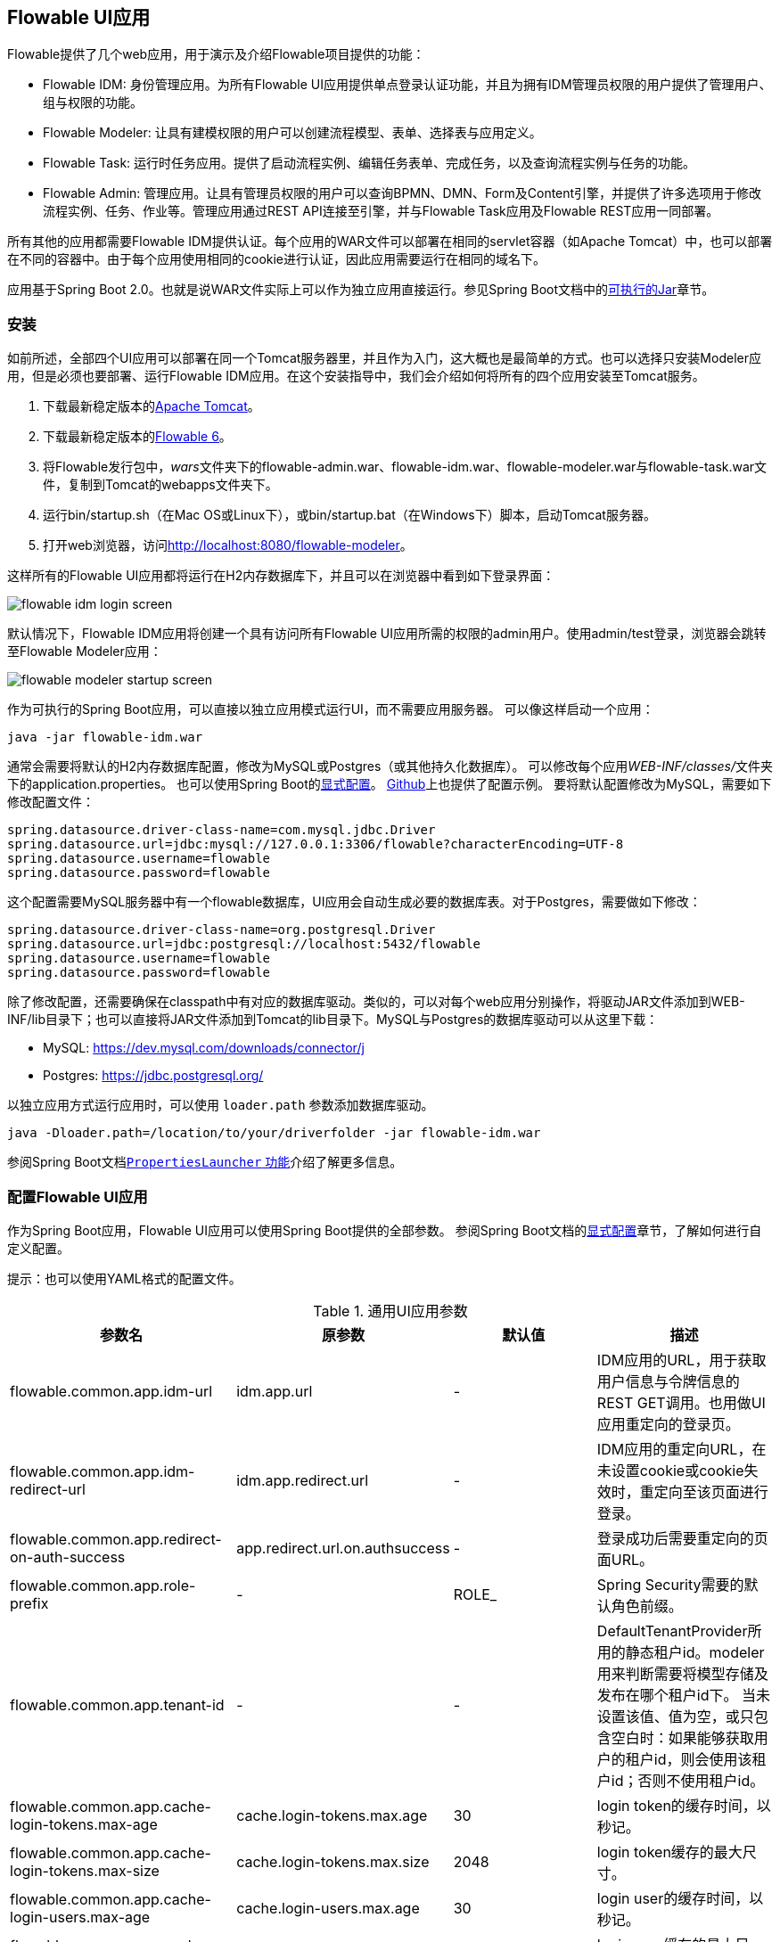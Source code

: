 [[flowableUIApps]]

== Flowable UI应用

Flowable提供了几个web应用，用于演示及介绍Flowable项目提供的功能：

* Flowable IDM: 身份管理应用。为所有Flowable UI应用提供单点登录认证功能，并且为拥有IDM管理员权限的用户提供了管理用户、组与权限的功能。
* Flowable Modeler: 让具有建模权限的用户可以创建流程模型、表单、选择表与应用定义。
* Flowable Task: 运行时任务应用。提供了启动流程实例、编辑任务表单、完成任务，以及查询流程实例与任务的功能。
* Flowable Admin: 管理应用。让具有管理员权限的用户可以查询BPMN、DMN、Form及Content引擎，并提供了许多选项用于修改流程实例、任务、作业等。管理应用通过REST API连接至引擎，并与Flowable Task应用及Flowable REST应用一同部署。

所有其他的应用都需要Flowable IDM提供认证。每个应用的WAR文件可以部署在相同的servlet容器（如Apache Tomcat）中，也可以部署在不同的容器中。由于每个应用使用相同的cookie进行认证，因此应用需要运行在相同的域名下。

应用基于Spring Boot 2.0。也就是说WAR文件实际上可以作为独立应用直接运行。参见Spring Boot文档中的link:$$https://docs.spring.io/spring-boot/docs/current/reference/html/build-tool-plugins-maven-plugin.html#build-tool-plugins-maven-packaging$$[可执行的Jar]章节。

[[uiAppInstallation]]

=== 安装

如前所述，全部四个UI应用可以部署在同一个Tomcat服务器里，并且作为入门，这大概也是最简单的方式。也可以选择只安装Modeler应用，但是必须也要部署、运行Flowable IDM应用。在这个安装指导中，我们会介绍如何将所有的四个应用安装至Tomcat服务。

1. 下载最新稳定版本的link:$$http://tomcat.apache.org$$[Apache Tomcat]。
2. 下载最新稳定版本的link:$$http://www.flowable.org/downloads.html$$[Flowable 6]。
3. 将Flowable发行包中，__wars__文件夹下的flowable-admin.war、flowable-idm.war、flowable-modeler.war与flowable-task.war文件，复制到Tomcat的webapps文件夹下。
4. 运行bin/startup.sh（在Mac OS或Linux下），或bin/startup.bat（在Windows下）脚本，启动Tomcat服务器。
5. 打开web浏览器，访问link:$$http://localhost:8080/flowable-modeler$$[http://localhost:8080/flowable-modeler]。

这样所有的Flowable UI应用都将运行在H2内存数据库下，并且可以在浏览器中看到如下登录界面：

image::images/flowable_idm_login_screen.png[align="center"]

默认情况下，Flowable IDM应用将创建一个具有访问所有Flowable UI应用所需的权限的admin用户。使用admin/test登录，浏览器会跳转至Flowable Modeler应用：

image::images/flowable_modeler_startup_screen.png[align="center"]

作为可执行的Spring Boot应用，可以直接以独立应用模式运行UI，而不需要应用服务器。
可以像这样启动一个应用：

```
java -jar flowable-idm.war
```

通常会需要将默认的H2内存数据库配置，修改为MySQL或Postgres（或其他持久化数据库）。
可以修改每个应用__WEB-INF/classes/__文件夹下的application.properties。
也可以使用Spring Boot的link:$$https://docs.spring.io/spring-boot/docs/current/reference/html/boot-features-external-config.html$$[显式配置]。
link:$$https://github.com/flowable/flowable-engine/blob/master/modules/flowable-ui-task/flowable-ui-task-app/src/main/resources/application.properties$$[Github]上也提供了配置示例。
要将默认配置修改为MySQL，需要如下修改配置文件：


[source,linenums]
----
spring.datasource.driver-class-name=com.mysql.jdbc.Driver
spring.datasource.url=jdbc:mysql://127.0.0.1:3306/flowable?characterEncoding=UTF-8
spring.datasource.username=flowable
spring.datasource.password=flowable
----

这个配置需要MySQL服务器中有一个flowable数据库，UI应用会自动生成必要的数据库表。对于Postgres，需要做如下修改：

[source,linenums]
----
spring.datasource.driver-class-name=org.postgresql.Driver
spring.datasource.url=jdbc:postgresql://localhost:5432/flowable
spring.datasource.username=flowable
spring.datasource.password=flowable
----

除了修改配置，还需要确保在classpath中有对应的数据库驱动。类似的，可以对每个web应用分别操作，将驱动JAR文件添加到WEB-INF/lib目录下；也可以直接将JAR文件添加到Tomcat的lib目录下。MySQL与Postgres的数据库驱动可以从这里下载：

* MySQL: link:$$https://dev.mysql.com/downloads/connector/j$$[https://dev.mysql.com/downloads/connector/j]
* Postgres: link:$$https://jdbc.postgresql.org/$$[https://jdbc.postgresql.org/]

以独立应用方式运行应用时，可以使用 `loader.path` 参数添加数据库驱动。

```
java -Dloader.path=/location/to/your/driverfolder -jar flowable-idm.war
```

参阅Spring Boot文档link:$$https://docs.spring.io/spring-boot/docs/current/reference/html/executable-jar.html#executable-jar-property-launcher-features$$[`PropertiesLauncher` 功能]介绍了解更多信息。

[[_flowable_ui_applications_configurations]]
=== 配置Flowable UI应用

作为Spring Boot应用，Flowable UI应用可以使用Spring Boot提供的全部参数。
参阅Spring Boot文档的link:$$https://docs.spring.io/spring-boot/docs/current/reference/html/boot-features-external-config.html$$[显式配置]章节，了解如何进行自定义配置。

提示：也可以使用YAML格式的配置文件。

.通用UI应用参数
[cols="4*",options="header"]
|===============
|参数名
|原参数
|默认值
|描述

|flowable.common.app.idm-url
|idm.app.url
|-
|IDM应用的URL，用于获取用户信息与令牌信息的REST GET调用。也用做UI应用重定向的登录页。

|flowable.common.app.idm-redirect-url
|idm.app.redirect.url
|-
|IDM应用的重定向URL，在未设置cookie或cookie失效时，重定向至该页面进行登录。

|flowable.common.app.redirect-on-auth-success
|app.redirect.url.on.authsuccess
|-
|登录成功后需要重定向的页面URL。

|flowable.common.app.role-prefix
|-
|ROLE_
|Spring Security需要的默认角色前缀。

|flowable.common.app.tenant-id
|-
|-
|DefaultTenantProvider所用的静态租户id。modeler用来判断需要将模型存储及发布在哪个租户id下。
 当未设置该值、值为空，或只包含空白时：如果能够获取用户的租户id，则会使用该租户id；否则不使用租户id。

|flowable.common.app.cache-login-tokens.max-age
|cache.login-tokens.max.age
|30
|login token的缓存时间，以秒记。

|flowable.common.app.cache-login-tokens.max-size
|cache.login-tokens.max.size
|2048
|login token缓存的最大尺寸。

|flowable.common.app.cache-login-users.max-age
|cache.login-users.max.age
|30
|login user的缓存时间，以秒记。

|flowable.common.app.cache-login-users.max-size
|cache.login-users.max.size
|2048
|login user缓存的最大尺寸。

|flowable.common.app.cache-users.max-age
|cache.users.max.age
|30
|user的缓存时间，以秒记。

|flowable.common.app.cache-users.max-size
|cache.users.max.size
|2048
|user缓存的最大尺寸。

|flowable.common.app.idm-admin.password
|idm.admin.password
|test
|对IDM REST服务进行REST调用（使用基础认证）的密码。

|flowable.common.app.idm-admin.user
|idm.admin.user
|admin
|对IDM REST服务进行REST调用（使用基础认证）的用户名。

|flowable.rest.app.authentication-mode
|rest.authentication.mode
|verify-privilege
|配置REST API验证用户身份的方式：
 __any-user__ ：用户存在且密码匹配。任何用户都可以进行调用（6.3.0之前的方式）
 __verify-privilege__ :用户存在且密码匹配，并且用户拥有__rest-api__权限
 
|===============

一些旧参数改由Flowable Spring Boot starter（或Spring Boot）进行管理

.由Flowable Spring Boot Starter管理的旧参数
[cols="4*",options="header"]
|===============
|参数名
|原参数
|默认值
|描述

|flowable.async-executor-activate
|engine.process.asyncexecutor.activate
|true
|是否启用异步执行器。

|flowable.database-schema-update
|engine.process.schema.update
|true
|是否执行数据库表结构升级。

|flowable.history-level
|engine.process.history.level
|-
|历史级别。

|flowable.process.servlet.name
|flowable.rest-api-servlet-name
|Flowable BPMN Rest API
|流程servlet的名字。

|flowable.process.servlet.path
|flowable.rest-api-mapping
|/process-api
|流程REST servlet的上下文路径。

|flowable.content.storage.create-root
|contentstorage.fs.create-root
|true
|如果root目录不存在，是否需要创建它？

|flowable.content.storage.root-folder
|contentstorage.fs.root-folder
|-
|存储内容文件（任务附件、表单上传文件等）的root目录。

|flowable.idm.enabled
|flowable.db-identity-used
|true
|是否启动IDM引擎。

|flowable.idm.password-encoder
|security.passwordencoder
|-
|密码加密方式。

|flowable.idm.ldap.base-dn
|ldap.basedn
|-
|查询用户及组的基础DN（__标识名 distinguished name__）。如果用户及组使用不同的基础DN，请改用__user-base-dn__及__group-base-dn__。

|flowable.idm.ldap.enabled
|ldap.enabled
|false
|是否启用LDAP IDM服务。

|flowable.idm.ldap.password
|ldap.password
|-
|连接LDAP系统所用的密码。

|flowable.idm.ldap.port
|ldap.port
|-1
|LDAP系统的端口号。

|flowable.idm.ldap.server
|ldap.server
|-
|LDAP系统所在的服务器地址。例如__ldap://localhost__。

|flowable.idm.ldap.user
|ldap.user
|-
|连接LDAP系统所用的用户ID。

|flowable.idm.ldap.attribute.email
|ldap.attribute.email
|-
|代表用户邮件地址的LDAP属性名。用于查询并将LDAP对象映射至Flowable __org.flowable.idm.api.User__对象。

|flowable.idm.ldap.attribute.first-name
|ldap.attribute.firstname
|-
|代表用户名字的LDAP属性名。用于查询并将LDAP对象映射至Flowable __org.flowable.idm.api.User__对象。

|flowable.idm.ldap.attribute.group-id
|ldap.attribute.groupid
|-
|代表用户组ID的LDAP属性名。用于查询并将LDAP对象映射至Flowable __org.flowable.idm.api.Group__对象。

|flowable.idm.ldap.attribute.group-name
|ldap.attribute.groupname
|-
|代表用户组名称的LDAP属性名。用于查询并将LDAP对象映射至Flowable __org.flowable.idm.api.Group__对象。

|flowable.idm.ldap.attribute.last-name
|ldap.attribute.lastname
|-
|代表用户姓的LDAP属性名。用于查询并将LDAP对象映射至Flowable __org.flowable.idm.api.User__对象。

|flowable.idm.ldap.attribute.user-id
|ldap.attribute.userid
|-
|代表用户ID的LDAP属性名。用于查询并将LDAP对象映射至Flowable __org.flowable.idm.api.User__对象。仅在使用Flowable API查询__org.flowable.idm.api.User__对象时需要设置。

|flowable.idm.ldap.cache.group-size
|ldap.cache.groupsize
|-1
|设置__org.flowable.ldap.LDAPGroupCache__缓存的尺寸。
这是用户所在组的LRU缓存。避免每次需要查询用户所在组时都访问LDAP系统。
若值小于0，则不会启用缓存。默认值为-1，所以不会进行缓存。
请注意组缓存在__org.flowable.ldap.LDAPIdentityServiceImpl__中初始化。
因此，自行实现__org.flowable.ldap.LDAPIdentityServiceImpl__时，请不要忘记添加组缓存功能。

|flowable.idm.ldap.query.all-groups
|ldap.query.groupall
|-
|查询所有组所用的语句。

|flowable.idm.ldap.query.all-users
|ldap.query.userall
|-
|查询所有用户所用的语句。

|flowable.idm.ldap.query.groups-for-user
|ldap.query.groupsforuser
|-
|查询给定用户所在组所用的语句。
 比如：`(&(objectClass=groupOfUniqueNames)(uniqueMember={0}))`
 返回LDAP中所有__groupOfUniqueNames__类、DN为__uniqueMember__的对象。
 上例中，使用{@link java.text.MessageFormat}即__{0}__注入用户ID。
 如果不能通过简单的语句进行查询，可以改用 `org.flowable.ldap.LDAPQueryBuilder` ，进行定制化查询。

|flowable.idm.ldap.query.user-by-full-name-like
|ldap.query.userbyname
|-
|通过全名查询用户所用的语句。
 比如：`(&(objectClass=inetOrgPerson)(\|({0}=**{1}**)({2}={3})))`
 返回LDAP中所有__inetOrgPerson__类、姓或名匹配的对象。
 注入到表达式中的值：{0} : 名字属性名 {1} : 查询文本 {2} : 姓属性名 {3} : 查询文本
 如果不能通过简单的语句进行查询，可以改用 `org.flowable.ldap.LDAPQueryBuilder`，进行定制化查询。

|flowable.idm.ldap.query.user-by-id
|ldap.query.userbyid
|-
|通过ID查询用户所用的语句。
 比如：`(&(objectClass=inetOrgPerson)(uid={0}))`
 返回LDAP中所有__inetOrgPerson__类、__uid__属性值匹配的对象。
 上例中，使用{@link java.text.MessageFormat}即__{0}__注入用户ID。
 如果不能通过简单的语句进行查询，可以改用 `org.flowable.ldap.LDAPQueryBuilder` ，进行定制化查询。

|flowable.mail.server.host
|email.host
|localhost
|邮件服务器地址。

|flowable.mail.server.password
|email.password
|-
|邮件服务器的密码。

|flowable.mail.server.port
|email.port
|1025
|邮件服务器的端口号。

|flowable.mail.server.use-ssl
|email.use-ssl
|false
|是否需要为SMTP协议启用SSL/TLS加密（即SMTPS/POPS）。

|flowable.mail.server.use-tls
|email.use-tls
|false
|是否启用STARTTLS加密。

|flowable.mail.server.username
|email.username
|-
|邮件服务器的用户名。
 为空则不进行认证。

|flowable.process.definition-cache-limit
|flowable.process-definitions.cache.max
|-1
|流程定义缓存的最大数量。
 默认值为-1，即缓存所有流程定义。
|===============

.由Spring Boot管理的旧参数
[cols="4*",options="header"]
|===============
|参数名
|原参数
|默认值
|描述

|spring.datasource.driver-class-name
|datasource.driver
|-
|JDBC驱动的全限定名。默认通过URL自动检测。

|spring.datasource.jndi-name
|datasource.jndi.name
|-
|数据源的JNDI。若设置JNDI，则忽略Class、url、username及password设置。

|spring.datasource.password
|datasource.password
|-
|数据库的登录密码。

|spring.datasource.url
|datasource.url
|-
|数据库的JDBC URL。

|spring.datasource.username
|datasource.username
|-
|数据库的登录用户名

|spring.datasource.hikari.connection-test-query
|datasource.preferred-test-query
|-
|用于验证连接的SQL语句。

|spring.datasource.hikari.connection-timeout
|datasource.connection.timeout
|-
|客户端等待获取连接的最大时间，以毫秒计。如果获取连接超时，会抛出SQLException。

|spring.datasource.hikari.idle-timeout
|datasource.connection.idletimeout
|-
|连接池中连接的最大空闲时间，以毫秒计。
 实际销毁连接前，会多等平均+15秒，最大+30秒的额外时间。
 不会在空闲超时前销毁连接。
 值为0代表连接池不会销毁空闲连接。

|spring.datasource.hikari.max-lifetime
|datasource.connection.maxlifetime
|-
|连接池中连接的最大存活时间。如果连接超过存活时间，即使该连接刚被使用过，也会被连接池销毁。不会销毁正在使用的连接，只会销毁空闲的连接。

|spring.datasource.hikari.maximum-pool-size
|datasource.connection.maxpoolsize
|-
|连接池的最大容量，包括空闲及使用中的连接。这个配置决定了到数据库的实际连接数。如果连接池尺寸到达上限，且没有可用的空闲连接，则getConnection()会等待connectionTimeout设置的时间，然后超时。

|spring.datasource.hikari.minimum-idle
|datasource.connection.minidle
|-
|HikariCP连接池保留的最小空闲连接数量。如果空闲连接数量少于设置，HikariCP会尽最大努力尽快有效地恢复。

|spring.servlet.multipart.max-file-size
|file.upload.max.size
|10MB
|文件的最大尺寸，可以使用“MB”或“KB”后缀。
|===============


.不再使用的旧参数
[cols="2*",options="header"]
|===============
|旧参数
|描述

|datasource.jndi.resource-ref
|Spring Boot不支持配置JNDI resourceRef，而是按名称直接引用。

|email.use-credentials
|如果邮件服务器不使用认证，直接将用户名及密码置空即可。
|===============


[[flowableIDMApp]]

=== Flowable IDM应用

Flowable IDM应用，用于其他三个Flowable web应用的认证与授权。因此如果你想要运行Modeler，Task或者Admin应用，就需要运行IDM应用。Flowable IDM应用是一个简单的身份管理应用，目标是为Flowable web应用提供单点登录能力，并提供定义用户、组与权限的能力。

IDM应用在启动时启动IDM引擎，并按照配置参数中定义的数据源创建IDM引擎所需的身份表。

当Flowable IDM应用部署及启动时，将检查是否在ACT_ID_USER表中有用户。如果没有，将在表中使用 `flowable.common.app.idm-admin.user` 参数创建默认管理员用户。
同时也会为新创建的管理员用户添加Flowable项目中的所有权限：

* access-idm: 提供管理用户、组与权限的权限
* access-admin: 使用户可以登录Flowable Admin应用，管理Flowable引擎，以及访问所有应用的Actuator Endpoint。
* access-modeler: 提供访问Flowable Modeler应用的权限
* access-task: 提供访问Flowable Task应用的权限
* access-rest-api: 提供调用REST API的权限。否则调用会返回403（无权限）HTTP状态码。请注意需要将__flowable.rest.app.authentication-mode__设置为__verify-privilege__，即默认设置。

第一次使用admin/test登录link:$$http://localhost:8080/flowable-idm$$[http://localhost:8080/flowable-idm]时，会显示如下用户总览界面：

image::images/flowable_idm_startup_screen.png[align="center"]

在这个界面中，可以添加、删除与更新用户。组页签用于创建、删除与更新组。在组详情界面中，可以向组添加与删除用户。权限界面为用户与组添加及删除权限：

image::images/flowable_idm_privilege_screen.png[align="center"]

暂时还不能定义新的权限。但是可以为用户与组添加及删除已有的四个权限。

下表是IDM UI应用的专用参数。

.IDM UI应用参数
[cols="4*",options="header"]
|===============
|参数名
|原参数
|默认值
|描述

|flowable.idm.app.bootstrap
|idm.bootstrap.enabled
|true
|是否为IDM应用启用bootstrap。

|flowable.idm.app.rest-enabled
|rest.idm-app.enabled
|true
|启用REST API（指的是使用基础身份认证的API，而不是UI使用的REST API）。

|flowable.idm.app.admin.email
|admin.email
|-
|admin用户的邮箱。

|flowable.idm.app.admin.first-name
|admin.firstname
|-
|admin用户的名字。

|flowable.idm.app.admin.last-name
|admin.lastname
|-
|admin用户的姓。

|flowable.idm.app.admin.password
|admin.password
|-
|admin用户的密码。

|flowable.idm.app.admin.user-id
|admin.userid
|-
|admin用户的ID。

|flowable.idm.app.security.remember-me-key
|security.rememberme.key
|testKey
|Spring Security对密码加密时所用的哈希值。请一定要修改这个参数。

|flowable.idm.app.security.user-validity-period
|cache.users.recheck.period
|30000
|对于可缓存的CustomUserDetailsService服务，缓存用户的时间。

|flowable.idm.app.security.cookie.domain
|security.cookie.domain
|-
|cookie的域。

|flowable.idm.app.security.cookie.max-age
|security.cookie.max-age
|2678400
|cookie的存活时间，以秒记。默认为31天。

|flowable.idm.app.security.cookie.refresh-age
|security.cookie.refresh-age
|86400
|cookie的刷新周期，以秒记。默认为1天。
|===============

除了使用默认的身份表之外，IDM应用也可以使用LDAP服务。
在application.properties文件中（或使用其他配置方式）加入下列配置：

[source,linenums]
----
#
# LDAP
#
flowable.idm.ldap.enabled=true
flowable.idm.ldap.server=ldap://localhost
flowable.idm.ldap.port=10389
flowable.idm.ldap.user=uid=admin, ou=system
flowable.idm.ldap.password=secret
flowable.idm.ldap.base-dn=o=flowable
flowable.idm.ldap.query.user-by-id=(&(objectClass=inetOrgPerson)(uid={0}))
flowable.idm.ldap.query.user-by-full-name-like=(&(objectClass=inetOrgPerson)(|({0}=*{1}*)({2}=*{3}*)))
flowable.idm.ldap.query.all-users=(objectClass=inetOrgPerson)
flowable.idm.ldap.query.groups-for-user=(&(objectClass=groupOfUniqueNames)(uniqueMember={0}))
flowable.idm.ldap.query.all-groups=(objectClass=groupOfUniqueNames)
flowable.idm.ldap.attribute.user-id=uid
flowable.idm.ldap.attribute.first-name=cn
flowable.idm.ldap.attribute.last-name=sn
flowable.idm.ldap.attribute.group-id=cn
flowable.idm.ldap.attribute.group-name=cn
flowable.idm.ldap.cache.group-size=10000
flowable.idm.ldap.cache.group-expiration=180000
----

`flowable.idm.ldap.enabled` 参数设置为true时，需要同时填入其他的LDAP参数。
在这个示例配置中使用Apache Directory的服务器配置 + LDAP查询。
其他LDAP服务器如Active Directory使用不同的配置值。

配置LDAP后将通过LDAP服务器进行认证及从组中获取用户，但仍然从Flowable身份表中获取权限。因此需要确保每一个LDAP用户都在IDM应用中定义了正确的权限。

如果IDM应用配置为使用LDAP，则启动时将检查Flowable身份表中是否存在权限。
（第一次启动时）如果没有权限，则会创建4个默认权限，并为ID为（application.properties或其他配置环境中的） `flowable.common.app.idm-admin.user` 参数的用户赋予这4个权限。
因此请确保 `flowable.common.app.idm-admin.user` 参数设置为有效的LDAP用户，否则将没有人能够登录任何Flowable UI应用。

[[flowableModelerApp]]

=== Flowable Modeler应用

Flowable Modeler用于建模BPMN流程、DMN选择表、表单定义，以及创建应用定义。BPMN Modeler使用与Flowable 5相同的Oryx与Angular架构，只是迁移为独立的Modeler应用中。在使用Flowable Modeler应用时，请确保Flowable IDM应用已经部署并正常运行（用于认证与授权）。

使用自己的账户（或者默认的admin/test用户）登录Modeler应用后(link:$$http://localhost:8080/flowable-modeler$$[http://localhost:8080/flowable-modeler])，可以看到流程总览页面。可以点击Create Process(创建流程)按钮或Import Process(导入流程)按钮，创建新的BPMN流程模型。

image::images/flowable_modeler_createmodel_popup.png[align="center", width="600"]

在创建流程模型（以及其他模型）时，需要谨慎选择模型key。模型key是模型仓库中该模型的唯一标识。如果使用了已经存在的模型key，则会显示错误，模型也不会保存。

在弹出窗口中创建模型后，会显示BPMN模型画布。这个BPMN编辑器与Flowable 5中（作为Explorer的组件）的BPMN编辑器十分相像。在设计流程模型时，可以使用Flowable引擎支持的所有BPMN元素。

image::images/flowable_modeler_design_screen.png[align="center"]

BPMN编辑器分为4个部分：

* 画板(Palette): 用于设计流程模型的所有BPMN元素
* 工具条(Toolbar): 修改模型画布的操作。如缩放、布局、保存等
* 模型画布(Model canvas): 在模型画布上拖放BPMN元素，设计流程模型
* 参数面板(Properties panel): 如果没有选择元素，则显示主流程模型的参数；否则显示所选中BPMN元素的参数

用户任务元素的参数面板中有一个__Referenced form(引用表单)__参数。选择这个参数会弹出窗口，使你可以在仓库中选择一个表单定义，或者创建一个新的表单。如果选择创建一个新的表单，会显示一个类似于流程模型创建对话框的弹窗。填入表单名及表单模型key之后，就会打开表单编辑器。

image::images/flowable_modeler_formdesign_screen.png[align="center"]

可以从表单画板中将表单字段拖入表单画布。在这个例子中，在表单画布上添加了一个Name（姓名）文本框，两个日期框，以及一个Remarks（说明）多行文本框。在编辑表单字段时，可以配置Label(标签)、Id、Required(是否必填)，以及Placeholder(占位符)。

image::images/flowable_modeler_editfield_popup.png[align="center", width="600"]

id是一个重要的参数。流程使用这个id为表单字段创建流程变量。填写label参数时，会自动为id参数赋值。如果需要的话，也可以选中Override Id?(覆盖Id)复选框，并填入所需的id。

保存表单模型并关闭表单编辑器之后，（如果表单编辑器是从BPMN编辑器打开的话）会自动跳转回流程模型。再次选择用户任务元素，并点击__Referenced form__参数，就可以看到已经将新创建的表单定义附加至用户任务。点击Modeler应用头部的__Form(表单)__页签，也可以看到模型仓库中保存的所有表单定义。

image::images/flowable_modeler_formoverview_screen.png[align="center"]

可以打开表单定义的详情界面，查看各表单定义。在详情页面中，可以修改表单名、key及描述，也可以查阅表单模型的修改历史。也可以复制表单定义，创建一个具有相同表单字段的新的表单定义。

接下来，再次打开BPMN编辑器中的vacation request（请假）流程模型，向流程模型中添加一个脚本任务，用于计算假期开始到结束之间的日数。点击__Script form(脚本表单)__参数，填入__groovy__，这样Flowable引擎就会使用Groovy脚本引擎。然后点击__Script(脚本)__参数，并填入用于计算日数的脚本。

image::images/flowable_modeler_script_popup.png[align="center", width="600"]

这样就定义了__amountOfVacationDays__流程变量，接下来可以在流程模型中添加一个选择任务（Decision task）。选择任务用于在Flowable DMN引擎中执行DMN选择表。使用__Decision table reference(引用选择表)__参数，创建一个新的选择表模型，并打开DMN编辑器。

image::images/flowable_modeler_dmneditor_screen.png[align="center"]

DMN编辑器提供了一个列表式的编辑器。包括输入列——使用流程中的流程变量定义输入条件；以及输出列——定义输出变量。在这个简单的例子里，只使用一个输入列，并使用__amountOfVacationDays__变量。如果天数少于10，__managerApprovalNeeded__变量返回值false。否则返回true。可以定义多个输入列，每条规则也可以有多个输入条件。也可以将一个输入列置空，代表其永远为true。也可以定义一个或多个输出变量。

DMN选择表定义的另一个重要部分是命中策略(Hit Policy)。目前，Flowable支持第一(First)与任意(Any)命中策略。对于第一命中策略，DMN会返回第一条计算为true的规则定义的输出变量，并停止计算。对于任意命中策略，会计算所有的规则，并输出计算为true的最后一条规则定义的输出变量。

保存并关闭DMN编辑器后，Modeler应用跳转回BPMN编辑器，并将新创建的DMN选择表附加至选择任务。在BPMN XML中生成如下的选择任务：

[source,xml,linenums]
----
<serviceTask id="decisionTask" name="Is manager approval needed?" flowable:type="dmn">
    <extensionElements>
        <flowable:field name="decisionTableReferenceKey">
            <flowable:string><![CDATA[managerApprovalNeeded]]></flowable:string>
        </flowable:field>
    </extensionElements>
</serviceTask>
----

这样就可以创建带有一个条件顺序流的排他网关，以使用DMN引擎的计算结果，即__managerApprovalNeeded__变量。

image::images/flowable_modeler_sequenceflowcondition_popup.png[align="center", width="500"]

完整的BPMN流程模型为：

image::images/flowable_modeler_vacationrequest_screen.png[align="center"]

完成流程模型之后，就可以创建应用定义(app definition)，将一个或多个流程模型及关联的模型（如选择表和表单定义）打包为一个整体。应用定义可以导出为BAR文件(zip格式)，并可以在Flowable引擎中部署。创建完成请假应用定义后，应用编辑器将如下显示。

image::images/flowable_modeler_appeditor_screen.png[align="center"]

还可以在应用编辑器中选择图标和主题色，调整Flowable Task应用在看板(dashboard)中的显示效果。重点步骤是添加请假流程模型，并通过选择流程模型，自动引入对应的表单定义和DMN选择表。

image::images/flowable_modeler_modelselection_popup.png[align="center"]

点击预览图选中流程模型。选择一个或多个模型之后，就可以关闭弹窗，保存并关闭应用定义。在详情页面查看新创建的请假应用定义，如下所示：

image::images/flowable_modeler_appdetails_screen.png[align="center"]

在这个页面中，可以通过两种不同格式下载应用定义。第一个下载按钮（带有下箭头）下载每个模型的JSON格式模型文件，用于在不同的Flowable Modeler应用之间共享应用定义。第二个下载按钮（带有指向右上的箭头）下载应用定义模型的BAR文件，用于在Flowable引擎中部署。在BAR文件中，只包含了可以部署的工件，如BPMN 2.0 XML文件和DMN XML文件，而不会包含JSON模型文件。这是因为在Flowable引擎部署时，BAR文件中的所有文件都会保存在数据库中。因此需要避免将不需要部署的文件放在BAR中。


在应用定义详情页面，也可以直接向Flowable引擎__发布(Publish)__应用定义。Flowable Modeler使用application.properties文件中，__flowable.modeler.app.deployment-api-url__参数设置的URL部署应用定义。默认部署URL配置为Flowable Task应用。但也可以修改，比如改为使用Flowable REST应用。确保Flowable Task应用正在运行，点击__Publish__按钮。这样应用定义就会做为一个BAR文件部署到Flowable Task应用。

下表是Modeler UI应用的专用参数。

.Modeler UI应用参数
[cols="4*",options="header"]
|===============
|参数名
|原参数
|默认值
|描述

|flowable.modeler.app.data-source-prefix
|datasource.prefix
|-
|数据库表名的前缀。

|flowable.modeler.app.deployment-api-url
|deployment.api.url
|http://localhost:8080/flowable-task/process-api
|Flowable引擎REST服务的根URL，Flowable Modeler用来向引擎部署应用定义BAR文件。
 Flowable Task应用的默认URL为 
 http://localhost:8080/flowable-task/process-api

|flowable.modeler.app.rest-enabled
|rest.modeler-app.enabled
|true
|启用REST API（指的是使用基础身份认证的API，而不是UI使用的REST API）。
|===============


[[flowableTaskApp]]

=== Flowable Task应用

Flowable Task应用是Flowable项目的运行时应用，默认包括Flowable BPMN、DMN、Form以及Content引擎。可以使用Flowable Task应用，启动新流程实例、完成任务、渲染任务表单等。在之前的章节中，已经通过Flowable Task应用REST API在Flowable引擎中部署了请假应用定义。在Flowable数据库中可以看到BPMN引擎的ACT_RE_DEPLOYMENT表中已经创建了新的部署实体。DMN引擎的ACT_DMN_DEPLOYMENT，和Form引擎的ACT_FO_FORM_DEPLOYMENT表中也创建了新的实体。

在link:$$http://localhost:8080/flowable-task$$[http://localhost:8080/flowable-task]的看板中，可以看到请假应用及默认的Task应用，和其他已经在Flowable引擎中部署的应用。

image::images/flowable_task_dashboard_screen.png[align="center"]

点击请假应用，会显示当前登录用户的任务列表（现在很可能是空的）。

image::images/flowable_task_tasklist_screen.png[align="center"]

点击打开__Processes(流程)__页签后，可以点击__Start a process(启动流程)__按钮，启动一个新的流程实例。会列表显示当前应用定义上下文中所有可用的流程定义。选择请假流程定义后，可以点击__Start process__按钮，启动一个新的请假流程实例。

Flowable Task应用将自动跳转至流程实例详情页面。可以看到已经激活了__Provide vacation information(提供请假信息)__任务。可以添加备注，或者使用__Show diagram(显示流程图)__按钮，图形化显示流程实例状态。

image::images/flowable_task_processdetails_screen.png[align="center"]

转至任务列表，也可以看到这里也列出了__Provide vacation information__任务。这个界面会显示任务详情及渲染的请假信息表单。也可以点击__Show details(显示详情)__按钮，转至详情页面。在详情页面中，可以添加备注，引入用户，为任务添加附件，或者修改任务的到期时间和办理人。

image::images/flowable_task_taskdetails_screen.png[align="center"]

开始填写表单并完成任务。首先，选择间隔超过10天的开始日期和结束日期。这样就可以生成__Manager approval(经理审批)__任务。请假信息表单填写完毕后，点击__Complete(完成)__按钮，Flowable Task应用就会跳转至__Manager approval__任务界面。直接完成这个任务（不需要填写任务表单），流程实例就结束了。

返回__Processes__页签，点击__Showing running processes(显示运行中的流程)__选项，可以选择__show completed process instances（显示已完成的流程实例）__。这样就会显示已完成的流程实例列表。点击刚才完成的请假流程，可以看到两个完成的任务。

image::images/flowable_task_processhistory_screen.png[align="center"]

每个任务的完成表单（complete form）都存储在Flowable Form引擎的ACT_FO_FORM_INSTANCE表中。因此，在查看完成的任务时，就可以看到每一个完成表单的数据。

image::images/flowable_task_completedform_screen.png[align="center"]

请确保选择回__showing running processes__，否则就不能看到新启动的流程实例。也可以在任务列表界面进行过滤，选择查找任务名、任务状态，特定流程定义的任务，以及指定的办理人。

image::images/flowable_task_taskfilter_screen.png[align="center", width="400"]

默认情况下，办理人过滤设置为__Tasks where I am involved(我参与的任务)__。这样不会显示用户作为候选人而没有指定为办理人的任务。要显示候选任务，可以选择__Tasks where I am one of the candidates(我参与候选的任务)__。

下表是Task UI应用的专用参数。

.Task UI应用参数
[cols="4*",options="header"]
|===============
|参数名
|原参数
|默认值
|描述

|flowable.experimental.debugger.enabled
|debugger.enabled
|false
|是否启用流程调试器。

|flowable.task.app.rest-enabled
|rest.task-app.enabled
|true
|启用REST API（指的是使用基础身份认证的API，而不是UI使用的REST API）。
|===============


[[flowableAdminApp]]

=== Flowable Admin应用

Flowable Admin应用是Flowable项目提供的第四个UI应用。用于查询BPMN、DMN及Form引擎中的部署，也可以显示流程实例的当前状态，包括当前的任务和流程变量。也提供了将任务指派给不同的办理人，以及完成任务的操作。Flowable Admin应用使用REST API与Flowable引擎通信。默认情况下，配置为连接至Flowable Task REST API，但是也可以很容易的修改为连接至Flowable REST应用的REST API。访问link:$$http://localhost:8080/flowable-admin$$[http://localhost:8080/flowable-admin]时会显示配置界面（也可以直接点击Flowable logo右上方的箭头）。

image:images/flowable_admin_configuration_screen.png[align="center"]

每一个引擎都可以配置REST端点的基本认证。每个引擎需要单独配置，因为有可能会分开部署引擎，比如将DMN引擎与BPMN引擎部署在不同的服务器上。

如果配置正确，就可以选择__Process Engine(流程引擎)__来管理Flowable BPMN引擎。默认情况下，会显示Flowable BPMN引擎的部署情况。

image::images/flowable_admin_deployments_screen.png[align="center"]

可以使用名字及租户id过滤查找部署。也可以为Flowable引擎部署新的BPMN XML或BAR文件。点击其中一个部署，会显示部署详情界面。

image::images/flowable_admin_deploymentdetails_screen.png[align="center"]

这里会显示部署的详细信息，以及部署中包含的流程定义。也可以删除部署。如果希望删除已部署的应用定义，也可以在Flowable Task应用看板中删除应用定义。点击其中一个流程定义，会显示流程定义详情页面。

image::images/flowable_admin_processdefinitiondetails_screen.png[align="center"]

在流程定义详情页面中，首先显示的是流程实例，以及流程定义中使用的选择表定义和表单定义。请假流程定义有一个关联的选择表，以及一个关联的表单定义。点击选择表定义，就会从Flowable Admin应用跳转至DMN引擎。可以点击__Parent Deployment ID(父部署ID)__链接，返回流程引擎。

除了部署与定义之外，还可以查询流程引擎中的流程实例、任务、作业，以及事件订阅情况。界面与前面介绍的类似。

下表是Admin UI应用的专用参数。

.Admin UI应用参数
[cols="4*",options="header"]
|===============
|参数名
|原参数
|默认值
|描述

|flowable.admin.app.data-source-prefix
|datasource.prefix
|
|数据库表名的前缀。

|flowable.admin.app.security.encryption.credentials-i-v-spec
|security.encryption.credentials-i-v-spec
|-
|创建IvParameterSpec对象所用的bytes。

|flowable.admin.app.security.encryption.credentials-secret-spec
|security.encryption.credentials-secret-spec
|-
|创建SecretKeySpec对象所用的bytes。
|===============

除了这些参数之外，Flowable Admin应用还有一些其他参数。可以在link:{sc-flowable-ui-admin}/flowable-ui-admin-app/src/main/resources/application.properties[Github]查看配置文件的完整内容。这些参数主要用于为不同的引擎定义REST端点的初始值。
Admin应用使用这些配置连接Flowable引擎。可以使用Admin应用的配置界面修改这些值。这些值保存在__ACT_ADM_SERVER_CONFIG__表中。
下面是一个BPMN引擎REST的配置示例：

[source,linenums]
----
flowable.admin.app.server-config.process.app.name=Flowable Process app
flowable.admin.app.server-config.process.description=Flowable Process REST config
flowable.admin.app.server-config.process.server-address=http://localhost
flowable.admin.app.server-config.process.app.port=8080
flowable.admin.app.server-config.process.context-root=flowable-task
flowable.admin.app.server-config.process.rest-root=process-api
flowable.admin.app.server-config.process.app.user=admin
flowable.admin.app.server-config.process.app.password=test
----

在Flowable Task应用（及全部Flowable引擎）由Flowable Admin应用管理时，可以使用这些参数。

.由Spring Boot管理的Admin UI应用参数
[cols="2*",options="header"]
|===============
|原参数
|描述

|message.reloading.enabled
|改为使用Spring Boot MessageSourceAutoConfiguration的 `spring.messages.cache-duration` 设置。
|===============

[[_internationalization]]
=== 国际化

Flowable UI应用支持国际化(internationalization, i18n)。项目组维护英语版本。但也可以使用自己的翻译文件支持其他语言。

link:$$https://github.com/angular-translate/angular-translate[Angular Translate]库会试着基于浏览器的语言代码，从（每一个UI应用的）__i18n__目录下载入对应的语言文件。如果无法加载匹配的语言文件，框架会退回使用英语版本。

也可以（在Angular应用配置中），将多个浏览器语言代码关联至某个翻译文件：


[source,linenums]
----
// 初始化angular-translate
$translateProvider.useStaticFilesLoader({
    prefix: './i18n/',
    suffix: '.json'
})
/*
    将多个浏览器语言代码映射至同一个翻译。
*/
// .registerAvailableLanguageKeys(['en'], {
//     'en-*': 'en'
// })
.useCookieStorage()
.useSanitizeValueStrategy('sanitizeParameters')
.uniformLanguageTag('bcp47')
.determinePreferredLanguage();
----

例如，如果浏览器配置为使用英语（美国）——English (United States)，即语言代码为__en-US__。如果不做映射配置，Angular Translate会尝试获取对应的语言文件__en-US.json__。（如果无法加载，会退回为__en__，并加载__en.json__语言文件）

取消注释__.registerAvailableLanguageKeys__块，就可以将__en-US__（以及所有其他的__en__语言代码）映射至__en.json__语言文件。

[[_production_ready_endpoints]]
=== 生产可用的端点

所有应用都可以使用Spring Boot提供的link:$$https://docs.spring.io/spring-boot/docs/current/reference/html/production-ready-endpoints.html$$[生产可用的端点]。参阅link:$$https://docs.spring.io/spring-boot/docs/current/actuator-api/html/$$[Actuator Web API Documentation]了解所有可用的端点。

默认使用下列配置：

[source,linenums]
-----
# 暴露所有Actuator Endpoint
# 尽管会暴露所有的端点，但非认证用户无法访问，认证用户可以访问/info及/health，只有具有access-admin权限的用户可以访问其他端点
management.endpoints.web.exposure.include=*
# 只有认证用户可以访问完整的健康度信息
management.endpoint.health.show-details=when_authorized
# 只有access-admin角色可以访问完整的健康度信息
management.endpoint.health.roles=access-admin
-----

安全策略配置为：只有认证用户可以访问 `info` 及 `health` 端点。
只有 `access-admin` 角色可以查看 `health` 端点的完整信息。
只有 `access-admin` 角色可以查看其他的任何端点。
